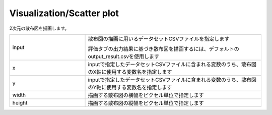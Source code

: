 Visualization/Scatter plot
~~~~~~~~~~~~~~~~~~~~~~~~~~

2次元の散布図を描画します。



.. list-table::
   :widths: 30 70
   :class: longtable

   * - input
     -
        散布図の描画に用いるデータセットCSVファイルを指定します
        
        評価タブの出力結果に基づき散布図を描画するには、デフォルトのoutput_result.csvを使用します

   * - x
     - inputで指定したデータセットCSVファイルに含まれる変数のうち、散布図のX軸に使用する変数名を指定します

   * - y
     - inputで指定したデータセットCSVファイルに含まれる変数のうち、散布図のY軸に使用する変数名を指定します

   * - width
     - 描画する散布図の横幅をピクセル単位で指定します

   * - height
     - 描画する散布図の縦幅をピクセル単位で指定します


